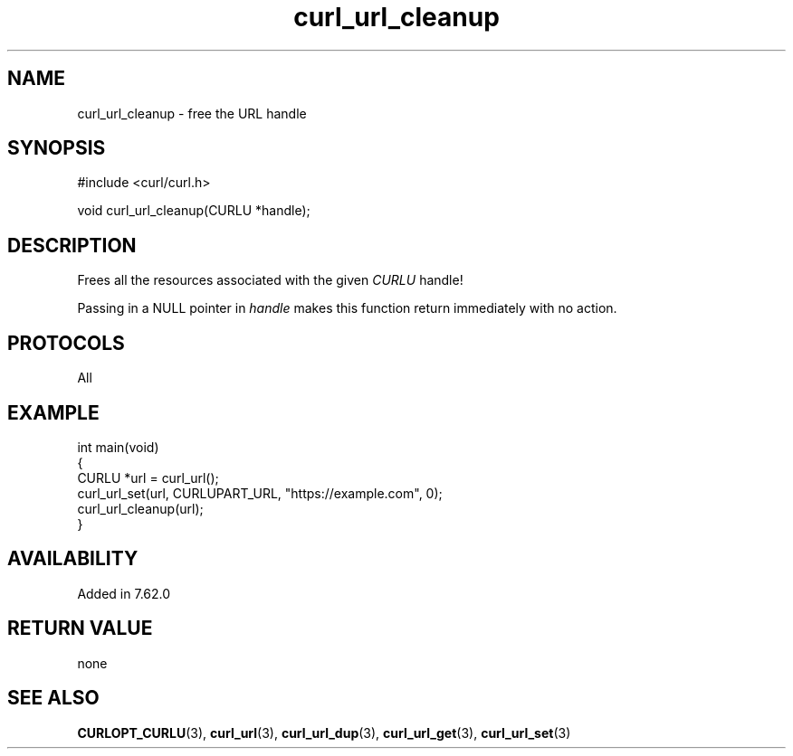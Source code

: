 .\" generated by cd2nroff 0.1 from curl_url_cleanup.md
.TH curl_url_cleanup 3 "May 11 2025" libcurl
.SH NAME
curl_url_cleanup \- free the URL handle
.SH SYNOPSIS
.nf
#include <curl/curl.h>

void curl_url_cleanup(CURLU *handle);
.fi
.SH DESCRIPTION
Frees all the resources associated with the given \fICURLU\fP handle!

Passing in a NULL pointer in \fIhandle\fP makes this function return
immediately with no action.
.SH PROTOCOLS
All
.SH EXAMPLE
.nf
int main(void)
{
  CURLU *url = curl_url();
  curl_url_set(url, CURLUPART_URL, "https://example.com", 0);
  curl_url_cleanup(url);
}
.fi
.SH AVAILABILITY
Added in 7.62.0
.SH RETURN VALUE
none
.SH SEE ALSO
.BR CURLOPT_CURLU (3),
.BR curl_url (3),
.BR curl_url_dup (3),
.BR curl_url_get (3),
.BR curl_url_set (3)
